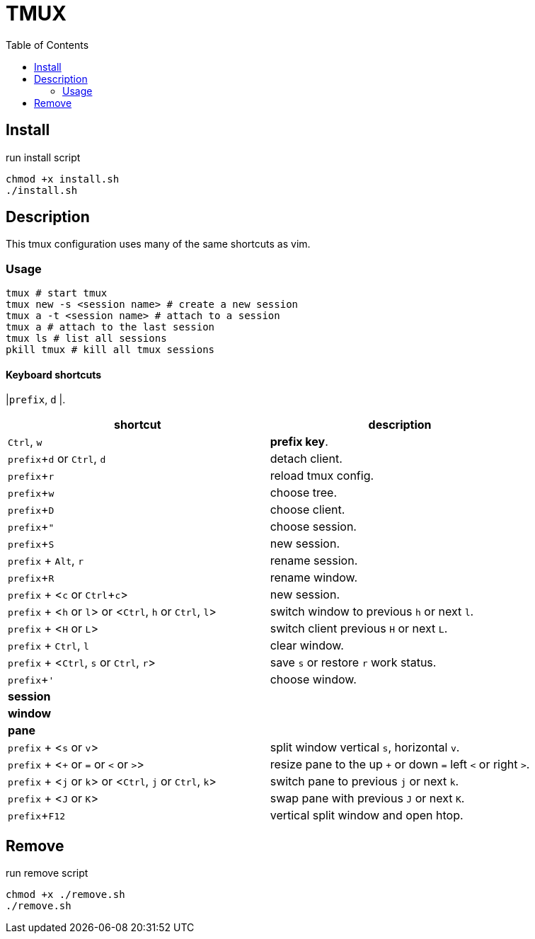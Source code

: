 = TMUX
:experimental:
:toc: left
// :imagesdir: images

== Install
run install script

[source, shell]
----
chmod +x install.sh
./install.sh
----

== Description

This tmux configuration uses many of the same shortcuts as vim.

=== Usage

[source, shell]
----
tmux # start tmux
tmux new -s <session name> # create a new session
tmux a -t <session name> # attach to a session
tmux a # attach to the last session
tmux ls # list all sessions
pkill tmux # kill all tmux sessions
----

==== Keyboard shortcuts

// TODO: review list

|kbd:[prefix], kbd:[d]
|.

|===
|shortcut |description

|kbd:[Ctrl], kbd:[w]
|*prefix key*.

|kbd:[prefix + d] or kbd:[Ctrl], kbd:[d]
|detach client.

|kbd:[prefix + r]
|reload tmux config.

|kbd:[prefix + w]
|choose tree.

|kbd:[prefix + D]
|choose client.

|kbd:[prefix + "]
|choose session.

|kbd:[prefix + S]
|new session.

|kbd:[prefix] + kbd:[Alt], kbd:[r]
|rename session.

|kbd:[prefix + R]
|rename window.

|kbd:[prefix] + <kbd:[c] or kbd:[Ctrl + c]>
|new session.

|kbd:[prefix] + <kbd:[h] or kbd:[l]> or <kbd:[Ctrl], kbd:[h] or kbd:[Ctrl], kbd:[l]>
|switch window to previous kbd:[h] or next kbd:[l].

|kbd:[prefix] + <kbd:[H] or kbd:[L]>
|switch client previous kbd:[H] or next kbd:[L].

|kbd:[prefix] + kbd:[Ctrl], kbd:[l]
|clear window.

|kbd:[prefix] + <kbd:[Ctrl], kbd:[s] or kbd:[Ctrl], kbd:[r]>
|save kbd:[s] or restore kbd:[r] work status.

|kbd:[prefix + ']
|choose window.

2+^.^|*session*

2+^.^|*window*

2+^.^|*pane*

|kbd:[prefix] + <kbd:[s] or kbd:[v]>
|split window vertical kbd:[s], horizontal kbd:[v].

|kbd:[prefix] + <kbd:[+] or kbd:[=] or kbd:[<] or kbd:[>]>
|resize pane to the up kbd:[+] or down kbd:[=] left kbd:[<] or right kbd:[>].

|kbd:[prefix] + <kbd:[j] or kbd:[k]> or <kbd:[Ctrl], kbd:[j] or kbd:[Ctrl], kbd:[k]>
|switch pane to previous kbd:[j] or next kbd:[k].

|kbd:[prefix] + <kbd:[J] or kbd:[K]>
|swap pane with previous kbd:[J] or next kbd:[K].

|kbd:[prefix + F12]
|vertical split window and open htop.

|===

== Remove

run remove script

[source, shell]
----
chmod +x ./remove.sh
./remove.sh
----
